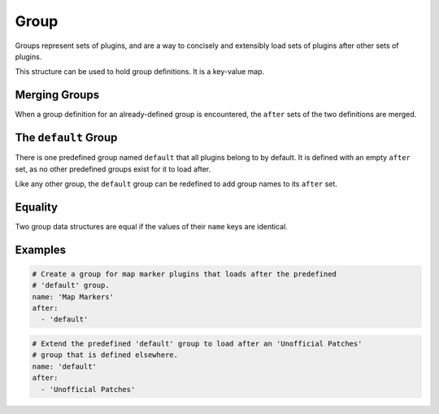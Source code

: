 Group
=====

Groups represent sets of plugins, and are a way to concisely and extensibly
load sets of plugins after other sets of plugins.

This structure can be used to hold group definitions. It is a key-value map.

.. describe:: name

  ``string``

  **Required.** A case-sensitive name that identifies the group.

.. describe:: after

  ``string set``

  The names of groups that this group loads after. Group names are
  case-sensitive. If undefined, the set is empty. The named groups must be
  defined when LOOT sorts plugins, but they don't need to be defined in the same
  metadata file.

  Sorting errors will occur if:

  - A group loads after another group that does not exist.
  - Group loading is cyclic (e.g. A loads after B and B loads after A).

Merging Groups
--------------

When a group definition for an already-defined group is encountered, the
``after`` sets of the two definitions are merged.

The ``default`` Group
---------------------

There is one predefined group named ``default`` that all plugins belong to by
default. It is defined with an empty ``after`` set, as no other predefined
groups exist for it to load after.

Like any other group, the ``default`` group can be redefined to add group names
to its ``after`` set.

Equality
--------

Two group data structures are equal if the values of their ``name`` keys are identical.

Examples
--------

.. code-block:: yaml

  # Create a group for map marker plugins that loads after the predefined
  # 'default' group.
  name: 'Map Markers'
  after:
    - 'default'

.. code-block:: yaml

  # Extend the predefined 'default' group to load after an 'Unofficial Patches'
  # group that is defined elsewhere.
  name: 'default'
  after:
    - 'Unofficial Patches'
